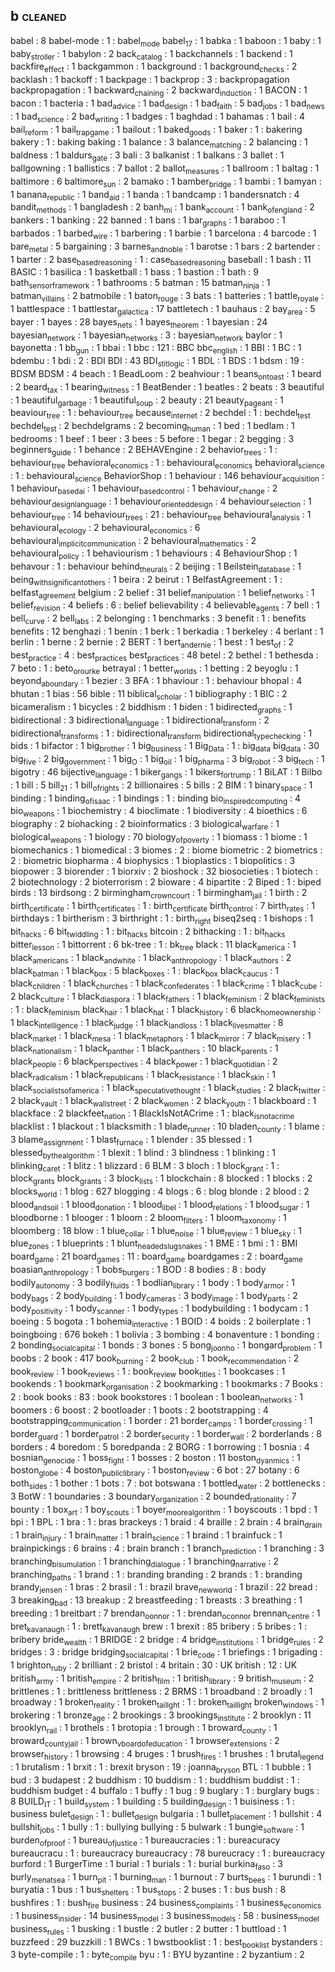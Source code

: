 ** b                                                                            :cleaned:
   babel                                       : 8
   babel-mode                                  : 1   : babel_mode
   babel_17                                    : 1
   babka                                       : 1
   baboon                                      : 1
   baby                                        : 1
   baby_stroller                               : 1
   babylon                                     : 2
   back_catalog                                : 1
   backchannels                                : 1
   backend                                     : 1
   backfire_effect                             : 1
   backgammon                                  : 1
   background                                  : 1
   background_checks                           : 2
   backlash                                    : 1
   backoff                                     : 1
   backpage                                    : 1
   backprop                                    : 3   : backpropagation
   backpropagation                             : 1
   backward_chaining                           : 2
   backward_induction                          : 1
   BACON                                       : 1
   bacon                                       : 1
   bacteria                                    : 1
   bad_advice                                  : 1
   bad_design                                  : 1
   bad_faith                                   : 5
   bad_jobs                                    : 1
   bad_news                                    : 1
   bad_science                                 : 2
   bad_writing                                 : 1
   badges                                      : 1
   baghdad                                     : 1
   bahamas                                     : 1
   bail                                        : 4
   bail_reform                                 : 1
   bail_trap_game                              : 1
   bailout                                     : 1
   baked_goods                                 : 1
   baker                                       : 1   : bakering
   bakery                                      : 1   : baking
   baking                                      : 1
   balance                                     : 3
   balance_matching                            : 2
   balancing                                   : 1
   baldness                                    : 1
   baldurs_gate                                : 3
   bali                                        : 3
   balkanist                                   : 1
   balkans                                     : 3
   ballet                                      : 1
   ballgowning                                 : 1
   ballistics                                  : 7
   ballot                                      : 2
   ballot_measures                             : 1
   ballroom                                    : 1
   baltag                                      : 1
   baltimore                                   : 6
   baltimore_sun                               : 2
   bamako                                      : 1
   bamber_bridge                               : 1
   bambi                                       : 1
   bamyan                                      : 1
   banana_republic                             : 1
   band_aid                                    : 1
   banda                                       : 1
   bandcamp                                    : 1
   bandersnatch                                : 4
   bandit_methods                              : 1
   bangladesh                                  : 2
   banh_mi                                     : 1
   bank_account                                : 1
   bank_of_england                             : 2
   bankers                                     : 1
   banking                                     : 22
   banned                                      : 1
   bans                                        : 1
   bar_graphs                                  : 1
   baraboo                                     : 1
   barbados                                    : 1
   barbed_wire                                 : 1
   barbering                                   : 1
   barbie                                      : 1
   barcelona                                   : 4
   barcode                                     : 1
   bare_metal                                  : 5
   bargaining                                  : 3
   barnes_and_noble                            : 1
   barotse                                     : 1
   bars                                        : 2
   bartender                                   : 1
   barter                                      : 2
   base_based_reasoning                        : 1   : case_based_reasoning
   baseball                                    : 1
   bash                                        : 11
   BASIC                                       : 1
   basilica                                    : 1
   basketball                                  : 1
   bass                                        : 1
   bastion                                     : 1
   bath                                        : 9
   bath_sensor_framework                       : 1
   bathrooms                                   : 5
   batman                                      : 15
   batman_ninja                                : 1
   batman_villains                             : 2
   batmobile                                   : 1
   baton_rouge                                 : 3
   bats                                        : 1
   batteries                                   : 1
   battle_royale                               : 1
   battlespace                                 : 1
   battlestar_galactica                        : 17
   battletech                                  : 1
   bauhaus                                     : 2
   bay_area                                    : 5
   bayer                                       : 1
   bayes                                       : 28
   bayes_nets                                  : 1
   bayes_theorem                               : 1
   bayesian                                    : 24
   bayesian_network                            : 1
   bayesian_networks                           : 3   : bayesian_network
   baylor                                      : 1
   bayonetta                                   : 1
   bb_gun                                      : 1
   bbai                                        : 1
   bbc                                         : 121 : BBC
   bbc_english                                 : 1
   BBI                                         : 1
   BC                                          : 1
   bdembu                                      : 1
   bdi                                         : 2   : BDI
   BDI                                         : 43
   BDI_stit_logic                              : 1
   BDL                                         : 1
   BDS                                         : 1
   bdsm                                        : 19  : BDSM
   BDSM                                        : 4
   beach                                       : 1
   BeadLoom                                    : 2
   beahviour                                   : 1
   beans_on_toast                              : 1
   beard                                       : 2
   beard_tax                                   : 1
   bearing_witness                             : 1
   BeatBender                                  : 1
   beatles                                     : 2
   beats                                       : 3
   beautiful                                   : 1
   beautiful_garbage                           : 1
   beautiful_soup                              : 2
   beauty                                      : 21
   beauty_pageant                              : 1
   beaviour_tree                               : 1   : behaviour_tree
   because_internet                            : 2
   bechdel                                     : 1   : bechdel_test
   bechdel_test                                : 2
   bechdelgrams                                : 2
   becoming_human                              : 1
   bed                                         : 1
   bedlam                                      : 1
   bedrooms                                    : 1
   beef                                        : 1
   beer                                        : 3
   bees                                        : 5
   before                                      : 1
   begar                                       : 2
   begging                                     : 3
   beginners_guide                             : 1
   behance                                     : 2
   BEHAVEngine                                 : 2
   behavior_trees                              : 1   : behaviour_tree
   behavioral_economics                        : 1   : behavioural_economics
   behavioral_science                          : 1   : behavioural_science
   BehaviorShop                                : 1
   behaviour                                   : 146
   behaviour_acquisition                       : 1
   behaviour_based_ai                          : 1
   behaviour_based_control                     : 1
   behaviour_change                            : 2
   behaviour_design_language                   : 1
   behaviour_oriented_design                   : 4
   behaviour_selection                         : 1
   behaviour_tree                              : 14
   behaviour_trees                             : 21  : behaviour_tree
   behavioural_analysis                        : 1
   behavioural_ecology                         : 2
   behavioural_economics                       : 6
   behavioural_implicit_communication          : 2
   behavioural_mathematics                     : 2
   behavioural_policy                          : 1
   behaviourism                                : 1
   behaviours                                  : 4
   BehaviourShop                               : 1
   behavour                                    : 1   : behaviour
   behind_the_urals                            : 2
   beijing                                     : 1
   Beilstein_database                          : 1
   being_with_significant_others               : 1
   beira                                       : 2
   beirut                                      : 1
   BelfastAgreement                            : 1   : belfast_agreement
   belgium                                     : 2
   belief                                      : 31
   belief_manipulation                         : 1
   belief_networks                             : 1
   belief_revision                             : 4
   beliefs                                     : 6   : belief
   believability                               : 4
   believable_agents                           : 7
   bell                                        : 1
   bell_curve                                  : 2
   bell_labs                                   : 2
   belonging                                   : 1
   benchmarks                                  : 3
   benefit                                     : 1   : benefits
   benefits                                    : 12
   benghazi                                    : 1
   benin                                       : 1
   berk                                        : 1
   berkadia                                    : 1
   berkeley                                    : 4
   berlant                                     : 1
   berlin                                      : 1
   berne                                       : 2
   bernie                                      : 2
   BERT                                        : 1
   bert_and_ernie                              : 1
   best                                        : 1
   best_of                                     : 2
   best_practice                               : 4   : best_practices
   best_practices                              : 48
   betel                                       : 2
   bethel                                      : 1
   bethesda                                    : 7
   beto                                        : 1   : beto_orourke
   betrayal                                    : 1
   better_worlds                               : 1
   betting                                     : 2
   beyoglu                                     : 1
   beyond_a_boundary                           : 1
   bezier                                      : 3
   BFA                                         : 1
   bhaviour                                    : 1   : behaviour
   bhopal                                      : 4
   bhutan                                      : 1
   bias                                        : 56
   bible                                       : 11
   biblical_scholar                            : 1
   bibliography                                : 1
   BIC                                         : 2
   bicameralism                                : 1
   bicycles                                    : 2
   biddhism                                    : 1
   biden                                       : 1
   bidirected_graphs                           : 1
   bidirectional                               : 3
   bidirectional_language                      : 1
   bidirectional_transform                     : 2
   bidirectional_transforms                    : 1   : bidirectional_transform
   bidirectional_type_checking                 : 1
   bids                                        : 1
   bifactor                                    : 1
   big_brother                                 : 1
   big_business                                : 1
   Big_Data                                    : 1   : big_data
   big_data                                    : 30
   big_five                                    : 2
   big_government                              : 1
   big_O                                       : 1
   big_oil                                     : 1
   big_pharma                                  : 3
   big_robot                                   : 3
   big_tech                                    : 1
   bigotry                                     : 46
   bijective_language                          : 1
   biker_gangs                                 : 1
   bikers_for_trump                            : 1
   BiLAT                                       : 1
   Bilbo                                       : 1
   bill                                        : 5
   bill_21                                     : 1
   bill_of_rights                              : 2
   billionaires                                : 5
   bills                                       : 2
   BIM                                         : 1
   binary_space                                : 1
   binding                                     : 1
   binding_of_isaac                            : 1
   bindings                                    : 1 : binding
   bio_inspired_computing                      : 4
   bio_weapons                                 : 1
   biochemistry                                : 4
   bioclimate                                  : 1
   biodiversity                                : 4
   bioethics                                   : 6
   biography                                   : 2
   biohacking                                  : 2
   bioinformatics                              : 3
   biological_warfare                          : 1
   biological_weapons                          : 1
   biology                                     : 70
   biology_of_poverty                          : 1
   biomass                                     : 1
   biome                                       : 1
   biomechanics                                : 1
   biomedical                                  : 3
   biomes                                      : 2   : biome
   biometric                                   : 2
   biometrics                                  : 2   : biometric
   biopharma                                   : 4
   biophysics                                  : 1
   bioplastics                                 : 1
   biopolitics                                 : 3
   biopower                                    : 3
   biorender                                   : 1
   biorxiv                                     : 2
   bioshock                                    : 32
   biosocieties                                : 1
   biotech                                     : 2
   biotechnology                               : 2
   bioterrorism                                : 2
   bioware                                     : 4
   bipartite                                   : 2
   Biped                                       : 1   : biped
   birds                                       : 13
   birdsong                                    : 2
   birmingham_crown_court                      : 1
   birmingham_jail                             : 1
   birth                                       : 2
   birth_certificate                           : 1
   birth_certificates                          : 1   : birth_certificate
   birth_control                               : 7
   birth_rates                                 : 1
   birthdays                                   : 1
   birtherism                                  : 3
   birthright                                  : 1 : birth_right
   biseq2seq                                   : 1
   bishops                                     : 1
   bit_hacks                                   : 6
   bit_twiddling                               : 1 : bit_hacks
   bitcoin                                     : 2
   bithacking                                  : 1 : bit_hacks
   bitter_lesson                               : 1
   bittorrent                                  : 6
   bk-tree                                     : 1   : bk_tree
   black                                       : 11
   black_america                               : 1
   black_americans                             : 1
   black_and_white                             : 1
   black_anthropology                          : 1
   black_authors                               : 2
   black_batman                                : 1
   black_box                                   : 5
   black_boxes                                 : 1   : black_box
   black_caucus                                : 1
   black_children                              : 1
   black_churches                              : 1
   black_confederates                          : 1
   black_crime                                 : 1
   black_cube                                  : 2
   black_culture                               : 1
   black_diaspora                              : 1
   black_fathers                               : 1
   black_feminism                              : 2
   black_feminists                             : 1   : black_feminism
   black_hair                                  : 1
   black_hat                                   : 1
   black_history                               : 6
   black_homeownership                         : 1
   black_intelligence                          : 1
   black_judge                                 : 1
   black_land_loss                             : 1
   black_lives_matter                          : 8
   black_market                                : 1
   black_mesa                                  : 1
   black_metaphors                             : 1
   black_mirror                                : 7
   black_misery                                : 1
   black_nationalism                           : 1
   black_panther                               : 1
   black_panthers                              : 10
   black_parents                               : 1
   black_people                                : 6
   black_perspectives                          : 4
   black_power                                 : 1
   black_quotidian                             : 2
   black_radicalism                            : 1
   black_republicans                           : 1
   black_resistance                            : 1
   black_skin                                  : 1
   black_socialists_of_america                 : 1
   black_speculative_thought                   : 1
   black_studies                               : 2
   black_twitter                               : 2
   black_vault                                 : 1
   black_wall_street                           : 2
   black_women                                 : 2
   black_youth                                 : 1
   blackboard                                  : 1
   blackface                                   : 2
   blackfeet_nation                            : 1
   BlackIsNotACrime                            : 1   : black_is_not_a_crime
   blacklist                                   : 1
   blackout                                    : 1
   blacksmith                                  : 1
   blade_runner                                : 10
   bladen_county                               : 1
   blame                                       : 3
   blame_assignment                            : 1
   blast_furnace                               : 1
   blender                                     : 35
   blessed                                     : 1
   blessed_by_the_algorithm                    : 1
   blexit                                      : 1
   blind                                       : 3
   blindness                                   : 1
   blinking                                    : 1
   blinking_caret                              : 1
   blitz                                       : 1
   blizzard                                    : 6
   BLM                                         : 3
   bloch                                       : 1
   block_grant                                 : 1   : block_grants
   block_grants                                : 3
   block_lists                                 : 1
   blockchain                                  : 8
   blocked                                     : 1
   blocks                                      : 2
   blocks_world                                : 1
   blog                                        : 627
   blogging                                    : 4
   blogs                                       : 6   : blog
   blonde                                      : 2
   blood                                       : 2
   blood_and_soil                              : 1
   blood_donation                              : 1
   blood_libel                                 : 1
   blood_relations                             : 1
   blood_sugar                                 : 1
   bloodborne                                  : 1
   blooger                                     : 1
   bloom                                       : 2
   bloom_filters                               : 1
   bloom_taxonomy                              : 1
   bloomberg                                   : 18
   blow                                        : 1
   blue_collar                                 : 1
   blue_noise                                  : 1
   blue_review                                 : 1
   blue_sky                                    : 1
   blue_zones                                  : 1
   blueprints                                  : 1
   blunt_headed_slug_snakes                    : 1
   BME                                         : 1
   bmi                                         : 1   : BMI
   board_game                                  : 21
   board_games                                 : 11  : board_game
   boardgames                                  : 2   : board_game
   boasian_anthropology                        : 1
   bobs_burgers                                : 1
   BOD                                         : 8
   bodies                                      : 8   : body
   bodily_autonomy                             : 3
   bodily_fluids                               : 1
   bodlian_library                             : 1
   body                                        : 1
   body_armor                                  : 1
   body_bags                                   : 2
   body_building                               : 1
   body_cameras                                : 3
   body_image                                  : 1
   body_parts                                  : 2
   body_positivity                             : 1
   body_scanner                                : 1
   body_types                                  : 1
   bodybuilding                                : 1
   bodycam                                     : 1
   boeing                                      : 5
   bogota                                      : 1
   bohemia_interactive                         : 1
   BOID                                        : 4
   boids                                       : 2
   boilerplate                                 : 1
   boingboing                                  : 676
   bokeh                                       : 1
   bolivia                                     : 3
   bombing                                     : 4
   bonaventure                                 : 1
   bonding                                     : 2
   bonding_social_capital                      : 1
   bonds                                       : 3
   bones                                       : 5
   bong_joon_ho                                : 1
   bongard_problem                             : 1
   boobs                                       : 2
   book                                        : 417
   book_burning                                : 2
   book_club                                   : 1
   book_recommendation                         : 2
   book_review                                 : 1
   book_reviews                                : 1   : book_review
   book_titles                                 : 1
   bookcases                                   : 1
   bookends                                    : 1
   bookmark_organisation                       : 2
   bookmarking                                 : 1
   bookmarks                                   : 7
   Books                                       : 2   : book
   books                                       : 83  : book
   bookstores                                  : 1
   boolean                                     : 1
   boolean_networks                            : 1
   boomers                                     : 6
   boost                                       : 2
   bootloader                                  : 1
   boots                                       : 2
   bootstrapping                               : 4
   bootstrapping_communication                 : 1
   border                                      : 21
   border_camps                                : 1
   border_crossing                             : 1
   border_guard                                : 1
   border_patrol                               : 2
   border_security                             : 1
   border_wall                                 : 2
   borderlands                                 : 8
   borders                                     : 4
   boredom                                     : 5
   boredpanda                                  : 2
   BORG                                        : 1
   borrowing                                   : 1
   bosnia                                      : 4
   bosnian_genocide                            : 1
   boss_fight                                  : 1
   bosses                                      : 2
   boston                                      : 11
   boston_dyanmics                             : 1
   boston_globe                                : 4
   boston_public_library                       : 1
   boston_review                               : 6
   bot                                         : 27
   botany                                      : 6
   both_sides                                  : 1
   bother                                      : 1
   bots                                        : 7   : bot
   botswana                                    : 1
   bottled_water                               : 2
   bottlenecks                                 : 3
   BotW                                        : 1
   boundaries                                  : 3
   boundary_organization                       : 2
   bounded_rationality                         : 7
   bounty                                      : 1
   box_art                                     : 1
   boy_scouts                                  : 1
   boyer_moore_algorithm                       : 1
   boyscouts                                   : 1
   bpd                                         : 1
   bpi                                         : 1
   BPL                                         : 1
   bra                                         : 1   : bras
   brackeys                                    : 1
   braid                                       : 4
   braille                                     : 2
   brain                                       : 4
   brain_drain                                 : 1
   brain_injury                                : 1
   brain_matter                                : 1
   brain_science                               : 1
   braind                                      : 1
   brainfuck                                   : 1
   brainpickings                               : 6
   brains                                      : 4   : brain
   branch                                      : 1
   branch_prediction                           : 1
   branching                                   : 3
   branching_bisumulation                      : 1
   branching_dialogue                          : 1
   branching_narrative                         : 2
   branching_paths                             : 1
   brand                                       : 1   : branding
   branding                                    : 2
   brands                                      : 1   : branding
   brandy_jensen                               : 1
   bras                                        : 2
   brasil                                      : 1   : brazil
   brave_new_world                             : 1
   brazil                                      : 22
   bread                                       : 3
   breaking_bad                                : 13
   breakup                                     : 2
   breastfeeding                               : 1
   breasts                                     : 3
   breathing                                   : 1
   breeding                                    : 1
   breitbart                                   : 7
   brendan_oonnor                              : 1   : brendan_oconnor
   brennan_centre                              : 1
   bret_kavanaugh                              : 1   : brett_kavanaugh
   brew                                        : 1
   brexit                                      : 85
   bribery                                     : 5
   bribes                                      : 1   : bribery
   bride_wealth                                : 1
   BRIDGE                                      : 2
   bridge                                      : 4
   bridge_institutions                         : 1
   bridge_rules                                : 2
   bridges                                     : 3   : bridge
   bridging_social_capital                     : 1
   brie_code                                   : 1
   briefings                                   : 1
   brigading                                   : 1
   brighton_ruby                               : 2
   brilliant                                   : 2
   bristol                                     : 4
   britain                                     : 30 : UK
   british                                     : 12 : UK
   british_army                                : 1
   british_empire                              : 2
   british_film                                : 1
   british_library                             : 9
   british_museum                              : 2
   brittlenes                                  : 1   : brittleness
   brittleness                                 : 2
   BRMS                                        : 1
   broadband                                   : 2
   broadly                                     : 1
   broadway                                    : 1
   broken_reality                              : 1
   broken_taillght                             : 1 : broken_taillight
   broken_windows                              : 1
   brokering                                   : 1
   bronze_age                                  : 2
   brookings                                   : 3
   brookings_institute                         : 2
   brooklyn                                    : 11
   brooklyn_rail                               : 1
   brothels                                    : 1
   brotopia                                    : 1
   brough                                      : 1
   broward_county                              : 1
   broward_county_jail                         : 1
   brown_v_board_of_education                  : 1
   browser_extensions                          : 2
   browser_history                             : 1
   browsing                                    : 4
   bruges                                      : 1
   brush_fires                                 : 1
   brushes                                     : 1
   brutal_legend                               : 1
   brutalism                                   : 1
   brxit                                       : 1   : brexit
   bryson                                      : 19  : joanna_bryson
   BTL                                         : 1
   bubble                                      : 1
   bud                                         : 3
   budapest                                    : 2
   buddhism                                    : 10
   buddism                                     : 1   : buddhism
   buddist                                     : 1   : buddhism
   budget                                      : 4
   buffalo                                     : 1
   buffy                                       : 1
   bug                                         : 9
   buglary                                     : 1   : burglary
   bugs                                        : 8
   BUILD_IT                                    : 1
   build_system                                : 1
   building                                    : 5
   building_design                             : 1
   buisiness                                   : 1 : business
   bulet_design                                : 1 : bullet_design
   bulgaria                                    : 1
   bullet_placement                            : 1
   bullshit                                    : 4
   bullshit_jobs                               : 1
   bully                                       : 1   : bullying
   bullying                                    : 5
   bulwark                                     : 1
   bungie_software                             : 1
   burden_of_proof                             : 1
   bureau_of_justice                           : 1
   bureaucracies                               : 1   : bureacuracy
   bureaucracu                                 : 1   : bureaucracy
   bureaucracy                                 : 78
   bureucracy                                  : 1   : bureaucracy
   burford                                     : 1
   BurgerTime                                  : 1
   burial                                      : 1
   burials                                     : 1   : burial
   burkina_faso                                : 3
   burly_men_at_sea                            : 1
   burn_pit                                    : 1
   burning_man                                 : 1
   burnout                                     : 7
   burts_bees                                  : 1
   burundi                                     : 1
   buryatia                                    : 1
   bus                                         : 1
   bus_shelters                                : 1
   bus_stops                                   : 2
   buses                                       : 1   : bus
   bush                                        : 8
   bushfires                                   : 1   : bush_fire
   business                                    : 24
   business_complaints                         : 1
   business_economics                          : 1
   business_insider                            : 14
   business_model                              : 3
   business_models                             : 58  : business_model
   business_rules                              : 1
   busking                                     : 1
   bustle                                      : 2
   butler                                      : 2
   butter                                      : 1
   buttload                                    : 1
   buzzfeed                                    : 29
   buzzkill                                    : 1
   BWCs                                        : 1
   bwstbooklist                                : 1   : best_book_list
   bystanders                                  : 3
   byte-compile                                : 1   : byte_compile
   byu                                         : 1 : BYU
   byzantine                                   : 2
   byzantium                                   : 2
